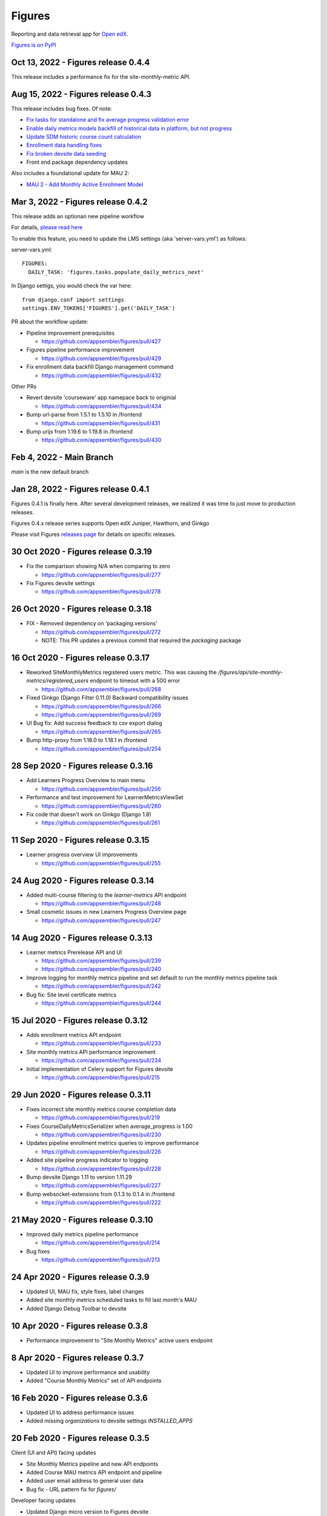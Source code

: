 =======
Figures
=======

|travis-badge| |codecov-badge|

Reporting and data retrieval app for `Open edX <https://open.edx.org/>`__.

.. _notice_section:

`Figures is on PyPI <https://pypi.org/project/Figures/>`__


Oct 13, 2022 - Figures release 0.4.4
====================================
This release includes a performance fix for the site-monthly-metric API.

Aug 15, 2022 - Figures release 0.4.3
====================================

This release includes bug fixes. Of note:

* `Fix tasks for standalone and fix average progress validation error <https://github.com/appsembler/figures/pull/463>`__
* `Enable daily metrics models backfill of historical data in platform, but not progress <https://github.com/appsembler/figures/pull/452>`__
* `Update SDM historic course count calculation <https://github.com/appsembler/figures/pull/458>`__
* `Enrollment data handling fixes <https://github.com/appsembler/figures/pull/449>`__
* `Fix broken devsite data seeding <https://github.com/appsembler/figures/pull/460>`__
* Front end package dependency updates

Also includes a foundational update for MAU 2:

* `MAU 2 - Add Monthly Active Enrollment Model <https://github.com/appsembler/figures/pull/446>`__

Mar 3, 2022 - Figures release 0.4.2
===================================

This release adds an optionan new pipeline workflow

For details, `please read here <https://github.com/appsembler/figures/issues/428>`__

To enable this feature, you need to update the LMS settings (aka 'server-vars.yml') as follows:

server-vars.yml::

  FIGURES: 
    DAILY_TASK: 'figures.tasks.populate_daily_metrics_next'

In Django settigs, you would check the var here::

  from django.conf import settings
  settings.ENV_TOKENS['FIGURES'].get('DAILY_TASK')

PR about the workflow update:

* Pipeline improvement prerequisites 

  * https://github.com/appsembler/figures/pull/427

* Figures pipeline performance improvement 

  * https://github.com/appsembler/figures/pull/429

* Fix enrollment data backfill Django management command

  * https://github.com/appsembler/figures/pull/432

Other PRs

* Revert devsite 'courseware' app namepace back to originial

  * https://github.com/appsembler/figures/pull/434

* Bump url-parse from 1.5.1 to 1.5.10 in /frontend

  * https://github.com/appsembler/figures/pull/431

* Bump urijs from 1.19.6 to 1.19.8 in /frontend

  * https://github.com/appsembler/figures/pull/430


Feb 4, 2022 - Main Branch
=========================

`main` is the new default branch


Jan 28, 2022 - Figures release 0.4.1
====================================

Figures 0.4.1 is finally here. After several development releases, we realized it was time to just move to production releases.




Figures 0.4.x release series supports Open edX Juniper, Hawthorn, and Ginkgo


Please visit Figures `releases page <https://github.com/appsembler/figures/releases>`__ for details on specific releases.


30 Oct 2020 - Figures release 0.3.19
====================================

* Fix the comparison showing N/A when comparing to zero

  * https://github.com/appsembler/figures/pull/277

* Fix Figures devsite settings

  * https://github.com/appsembler/figures/pull/278


26 Oct 2020 - Figures release 0.3.18
====================================

* FIX - Removed dependency on 'packaging.versions'

  * https://github.com/appsembler/figures/pull/272
  * NOTE: This PR updates a previous commit that required the `packaging` package


16 Oct 2020 - Figures release 0.3.17
====================================

* Reworked SiteMonthlyMetrics registered users metric. This was causing the `/figures/api/site-monthly-metrics/registered_users` endpoint to timeout with a 500 error

  * https://github.com/appsembler/figures/pull/268

* Fixed Ginkgo (Django Filter 0.11.0) Backward compatibility issues

  * https://github.com/appsembler/figures/pull/266
  * https://github.com/appsembler/figures/pull/269

* UI Bug fix: Add success feedback to csv export dialog

  * https://github.com/appsembler/figures/pull/265

* Bump http-proxy from 1.18.0 to 1.18.1 in /frontend

  * https://github.com/appsembler/figures/pull/254


28 Sep 2020 - Figures release 0.3.16
====================================

* Add Learners Progress Overview to main menu

  * https://github.com/appsembler/figures/pull/256

* Performance and test improvement for LearnerMetricsViewSet

  * https://github.com/appsembler/figures/pull/260

* Fix code that doesn't work on Ginkgo (Django 1.8)

  * https://github.com/appsembler/figures/pull/261


11 Sep 2020 - Figures release 0.3.15
====================================

* Learner progress overview UI improvements

  * https://github.com/appsembler/figures/pull/255


24 Aug 2020 - Figures release 0.3.14
====================================

* Added multi-course filtering to the `learner-metrics` API endpoint

  * https://github.com/appsembler/figures/pull/248

* Small cosmetic issues in new Learners Progress Overview page

  * https://github.com/appsembler/figures/pull/247


14 Aug 2020 - Figures release 0.3.13
====================================

* Learner metrics Prerelease API and UI

  * https://github.com/appsembler/figures/pull/239
  * https://github.com/appsembler/figures/pull/240

* Improve logging for monthly metrics pipeline and set default to run the monthly metrics pipeline task

  * https://github.com/appsembler/figures/pull/242

* Bug fix: Site level certificate metrics

  * https://github.com/appsembler/figures/pull/244


15 Jul 2020 - Figures release 0.3.12
====================================

* Adds enrollment metrics API endpoint

  * https://github.com/appsembler/figures/pull/233

* Site monthly metrics API performance improvement

  * https://github.com/appsembler/figures/pull/234

* Initial implementation of Celery support for Figures devsite

  * https://github.com/appsembler/figures/pull/215


29 Jun 2020 - Figures release 0.3.11
====================================

* Fixes incorrect site monthly metrics course completion data

  * https://github.com/appsembler/figures/pull/219

* Fixes CourseDailyMetricsSerializer when average_progress is 1.00

  * https://github.com/appsembler/figures/pull/230

* Updates pipeline enrollment metrics queries to improve performance

  * https://github.com/appsembler/figures/pull/226

* Added site pipeline progress indicator to logging

  * https://github.com/appsembler/figures/pull/228

* Bump devsite Django 1.11 to version 1.11.29

  * https://github.com/appsembler/figures/pull/227

* Bump websocket-extensions from 0.1.3 to 0.1.4 in /frontend

  * https://github.com/appsembler/figures/pull/222


21 May 2020 - Figures release 0.3.10
====================================

* Improved daily metrics pipeline performance

  * https://github.com/appsembler/figures/pull/214

* Bug fixes

  * https://github.com/appsembler/figures/pull/213


24 Apr 2020 - Figures release 0.3.9
===================================

* Updated UI, MAU fix, style fixes, label changes
* Added site monthly metrics scheduled tasks to fill last month's MAU
* Added Django Debug Toolbar to devsite


10 Apr 2020 - Figures release 0.3.8
===================================

* Performance improvement to "Site Monthly Metrics" active users endpoint


8 Apr 2020 - Figures release 0.3.7
==================================

* Updated UI to improve performance and usability
* Added "Course Monthly Metrics" set of API endpoints


16 Feb 2020 - Figures release 0.3.6
===================================

* Updated UI to address performance issues
* Added missing `organizations` to devsite settings `INSTALLED_APPS`


20 Feb 2020 - Figures release 0.3.5
====================================

Client (UI and API) facing updates

* Site Monthly Metrics pipeline and new API endpoints
* Added Course MAU metrics API endpoint and pipeline
* Added user email address to general user data
* Bug fix - URL pattern fix for `figures/`

Developer facing updates

* Updated Django micro version to Figures devsite
* Added missing `.env` file for Makefile support
* Added Pylint to testing
* Refactored permissions module


29 Jan 2020 - Figures release 0.3.4
====================================

* Hawthorn support since release 0.3.0
* This release includes bug fixes, UI improvements, and backport support for Ginkgo
* Includes a standalone development mode. See the `developer quickstart guide <./DEVELOPER-QUICKSTART.md/>`__


--------
Overview
--------

Figures is a reporting and data retrieval app. It plugs into the edx-platform LMS app server. Its goal is to provide site-wide and cross-course analytics that compliment Open edX's traditional course-centric analytics.

To evolve Figures to meet community needs, we are keeping in mind as principles the following features, which Jill Vogel outlined in her `lightweight analytics <https://edxchange.opencraft.com/t/analytics-lighter-faster-cheaper/202>`__ post on ed Xchange:

* Real time (or near real time) updates
* Lightweight deployment
* Flexible reporting
* Simpler contributions

Please refer to the Figures `design document <https://docs.google.com/document/d/16orj6Ag1R158-J-zSBfiY31RKQ5FuSu1O5F-zpSKOg4/>`__ for more details on goals and architecture.

------------
Requirements
------------

For all Open edX releases:

* Python (2.7)

For Hawthorn:

* Django (1.11)

For Ginkgo:

* Django (1.8)



.. _installation:

------------
Installation
------------

*NOTICE: Installation instructions are out of date and backlogged for update*


Devstack
========

Go `here <docs/source/devstack.rst>`__ for instructions to install and run Figures in devstack.

Production
==========

Go `here <docs/source/install.rst>`__ for instructions to install Figures in production.

--------------------
Project Architecture
--------------------

Front-end
=========

The Figures user interface is a JavaScript Single Page Application (SPA) built with React and uses the `create-react-app <https://github.com/facebook/create-react-app>`_ build scaffolding generator.

Back-end
========

The Figures back-end is a reusable Django app. It contains a set of REST API endpoints that serve a dual purpose of providing data to the front-end and to remote clients.

-------
Testing
-------

*TODO: Improve the testing instructions*

The unit tests **should** be able to run on any OS that supports Python 2.7.x

Clone the repo:

::

 	git@github.com:appsembler/figures.git

Go to the project directory:

::

	cd figures

Create a `virtualenv <https://virtualenv.pypa.io/en/stable/>`__ for Python 2.7.x.

Install required Python packages:

::

	pip install -r devsite/requirements.txt

From the `figures` repository root directory:

::

	py.test

If all goes well, the Figures unit tests will all complete succesfully


-------------
Configuration
-------------

Figures can be configured via Django settings' ``FIGURES`` key. Open edX reads configuration from
the ``/edx/etc/lms.yml`` file both in devstack and production servers. In releases before Juniper it
was the ``lms.env.json`` file.

A Figures configuration may look like the following:


::

	FEATURES:  # The standard Open edX feature flags
		# ... other features goes here ...
		FIGURES_IS_MULTISITE: True
		# ... more features goes there ...

	FIGURES:  # Other Figures configurations
		SITES_BACKEND: 'openedx.core.djangoapps.appsembler.sites.utils:get_active_sites'
		REQUESTED_SITE_BACKEND: 'tahoe_figures_plugins.sites:get_current_site_or_by_uuid'
		FIGURES_PIPELINE_TASKS_ROUTING_KEY: 'edx.lms.core.high'
		DAILY_METRICS_IMPORT_HOUR: 13
		DAILY_METRICS_IMPORT_MINUTE: 0


Settings like ``SITES_BACKEND`` require a path to a Python function or class. The path is consists of two parts:
a Python module e.g. ``my_plugin_package.helpers`` and an object e.g ``my_helper`` separated by a colon e.g.
``my_plugin_package.helpers:my_helper``.

This object would be imported by the ``import_from_path`` helper in the
`figures/helpers.py <https://github.com/appsembler/figures/blob/932eeab84c469a34dfcb94232bbe6f7c08146b3f/figures/helpers.py#L84-L98>`__ module.

.....................
Configuration options
.....................


* ``FEATURES.FIGURES_IS_MULTISITE`` (default ``False``): Boolean feature flag to run Figures in a single-site mode by
  default (when set to ``False``) most popular Open edX installation option.
  The multisite mode requires a custom ``edx-organizations`` fork that is used for
  Appsembler Tahoe clusters.

* ``FIGURES.SITES_BACKEND`` (default ``None``): A Python path to function to list figures sites.
  For example, this is useful to customize which sites are processed and which are considered inactive.
  By default (when ``None`` is used) all sites are listed in the multi-site mode.

* ``REQUESTED_SITE_BACKEND`` (default ``None``): Python path to a function that gets the current site.
  For example it can be used for API purposes to pass a Site ID to get a different site.
  By default (when ``None`` is used) the Django's ``get_current_site()`` helper is used.


**TBD:** Document ``FIGURES_PIPELINE_TASKS_ROUTING_KEY``, ``DAILY_METRICS_IMPORT_HOUR`` and ``DAILY_METRICS_IMPORT_MINUTE``.

------
Future
------

* Open edX "Hawthorn" will provide a plug-in architecture. This will hopefully simplify Figures installation even more
* Downloadable report files
* Plugin architecture to extend Figures for custom data sources


-----------------
How to Contribute
-----------------


TODO: Add details here or separate `CONTRIBUTING` file to the root of the repo


.. _reporting_issues:

----------------
Reporting Issues
----------------

If you find bugs or run into issues, please submit an issue ticket to the `Figures issue tracker <https://github.com/appsembler/figures/issues>`__ on Github.

.. _reporting_security_issues:

Reporting Security Issues
=========================

Please do not report security issues in public. Please email security@appsembler.com.


.. |travis-badge| image:: https://travis-ci.org/appsembler/figures.svg?branch=master
    :target: https://travis-ci.org/appsembler/figures/
    :alt: Travis

.. |codecov-badge| image:: http://codecov.io/github/appsembler/figures/coverage.svg?branch=master
    :target: http://codecov.io/github/appsembler/figures?branch=master
    :alt: Codecov
